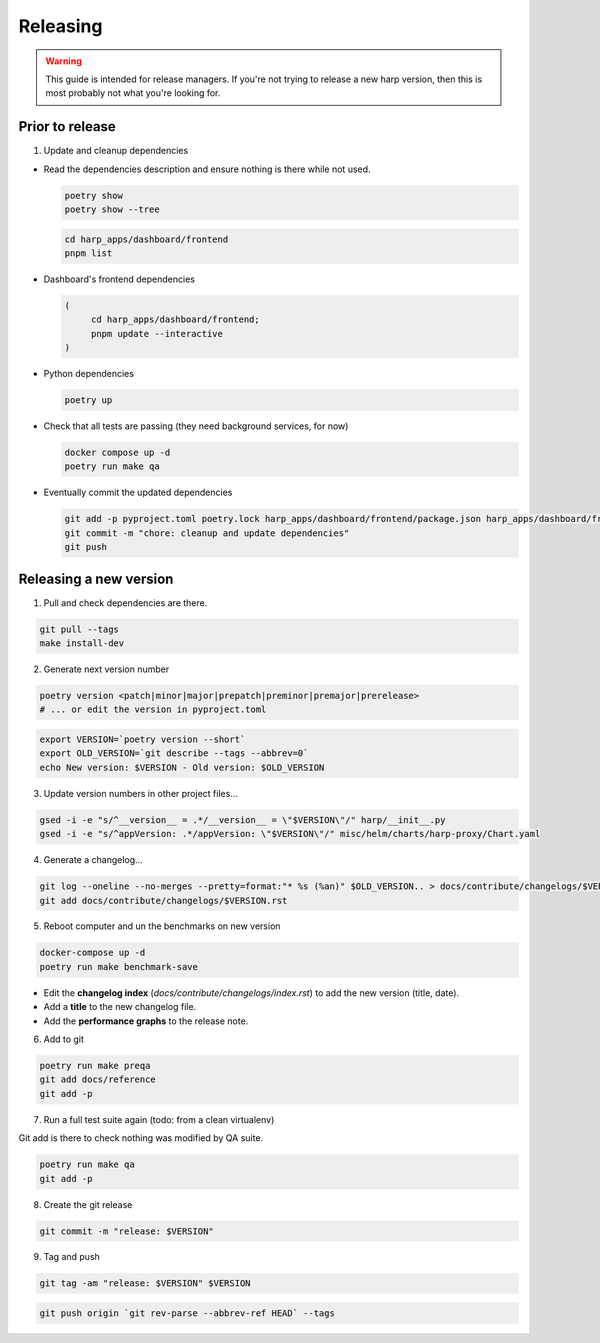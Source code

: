 Releasing
=========

.. warning::

    This guide is intended for release managers. If you're not trying to release a new harp version, then this is most
    probably not what you're looking for.

Prior to release
::::::::::::::::

1. Update and cleanup dependencies

- Read the dependencies description and ensure nothing is there while not used.

  .. code-block:: shell-session

      poetry show
      poetry show --tree

  .. code-block:: shell-session

      cd harp_apps/dashboard/frontend
      pnpm list


- Dashboard's frontend dependencies

  .. code-block:: shell-session

      (
           cd harp_apps/dashboard/frontend;
           pnpm update --interactive
      )

- Python dependencies

  .. code-block:: shell-session

      poetry up

- Check that all tests are passing (they need background services, for now)

  .. code-block:: shell-session

      docker compose up -d
      poetry run make qa

- Eventually commit the updated dependencies

  .. code-block:: shell-session

    git add -p pyproject.toml poetry.lock harp_apps/dashboard/frontend/package.json harp_apps/dashboard/frontend/pnpm-lock.yaml
    git commit -m "chore: cleanup and update dependencies"
    git push


Releasing a new version
:::::::::::::::::::::::

1. Pull and check dependencies are there.

.. code-block:: shell-session

    git pull --tags
    make install-dev

2. Generate next version number

.. code-block:: shell-session

    poetry version <patch|minor|major|prepatch|preminor|premajor|prerelease>
    # ... or edit the version in pyproject.toml

.. code-block:: shell-session

    export VERSION=`poetry version --short`
    export OLD_VERSION=`git describe --tags --abbrev=0`
    echo New version: $VERSION - Old version: $OLD_VERSION

3. Update version numbers in other project files...

.. code-block:: shell-session

    gsed -i -e "s/^__version__ = .*/__version__ = \"$VERSION\"/" harp/__init__.py
    gsed -i -e "s/^appVersion: .*/appVersion: \"$VERSION\"/" misc/helm/charts/harp-proxy/Chart.yaml

4. Generate a changelog...

.. code-block:: shell-session

    git log --oneline --no-merges --pretty=format:"* %s (%an)" $OLD_VERSION.. > docs/contribute/changelogs/$VERSION.rst
    git add docs/contribute/changelogs/$VERSION.rst

5. Reboot computer and un the benchmarks on new version

.. code-block:: shell-session

    docker-compose up -d
    poetry run make benchmark-save

.. todo:: use poetry version for benchmark save ?

- Edit the **changelog index** (`docs/contribute/changelogs/index.rst`) to add the new version (title, date).
- Add a **title** to the new changelog file.
- Add the **performance graphs** to the release note.

6. Add to git

.. code-block:: shell-session

    poetry run make preqa
    git add docs/reference
    git add -p

7. Run a full test suite again (todo: from a clean virtualenv)

.. todo::

    - This should be done from a clean virtualenv, but it's not yet the case.
    - Interface snapshots should be run in a repeatable environment (docker ?).

Git add is there to check nothing was modified by QA suite.

.. code-block:: shell

   poetry run make qa
   git add -p

8. Create the git release

.. code-block:: shell

    git commit -m "release: $VERSION"

9. Tag and push

.. code-block:: shell

    git tag -am "release: $VERSION" $VERSION

.. code-block:: shell

    git push origin `git rev-parse --abbrev-ref HEAD` --tags

